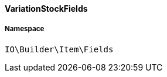 :table-caption!:
:example-caption!:
:source-highlighter: prettify
:sectids!:

[[io__variationstockfields]]
==== VariationStockFields





===== Namespace

`IO\Builder\Item\Fields`





